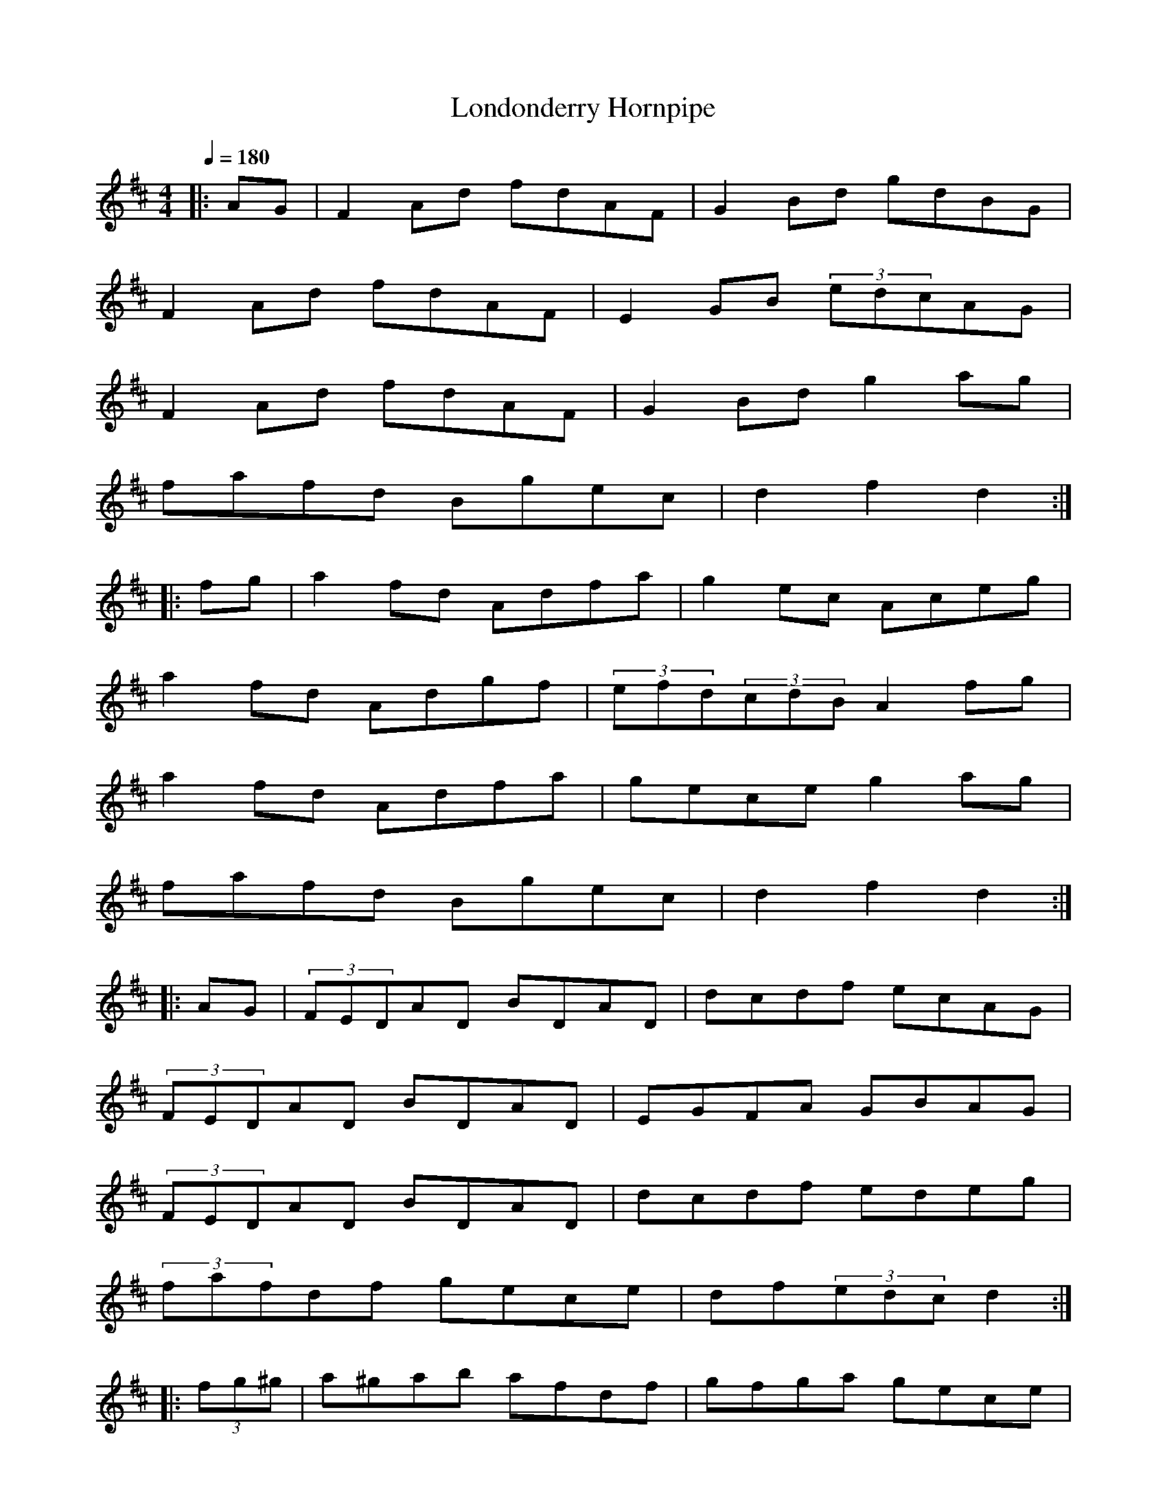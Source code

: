 X:1
T:Londonderry Hornpipe
R:hp 48
S:Variations by O'Neill
M:4/4
L:1/8
Q:1/4=180
K:D
|:AG|F2Ad fdAF|G2Bd gdBG|
F2Ad fdAF|E2GB (3edcAG|
F2Ad fdAF|G2Bd g2ag|
fafd Bgec|d2f2 d2:|
|:fg|a2fd Adfa|g2ec Aceg|
a2fd Adgf|(3efd(3cdB A2fg|
a2fd Adfa|gece g2ag|
fafd Bgec|d2f2 d2:|
|:AG|(3FEDAD BDAD|dcdf ecAG|
(3FEDAD BDAD|EGFA GBAG|
(3FEDAD BDAD|dcdf edeg|
(3fafdf gece|df(3edc d2:|
|:(3fg^g|a^gab afdf|gfga gece|
a^gab afdf|(3efd(3cdB A2(3fg^g|
a^gab afdf|gfef gbag|
dcdf edeg|(3fafdf gece:|
|:fg|(3aaafd Adfd|(3gggec Acec|
fdge afbg|ecdB A2fg|
(3aaafd Adfd|(3gggec A2ag|
fdAF Egec|d2f2 d2:|
|:FG|AFAd fedc|BGBe gfed|
cAce agfe|fcdB A2FG|
AFAd fedc|BGBe g2ag|
fafd Bgec|d2f2 d2:|]
